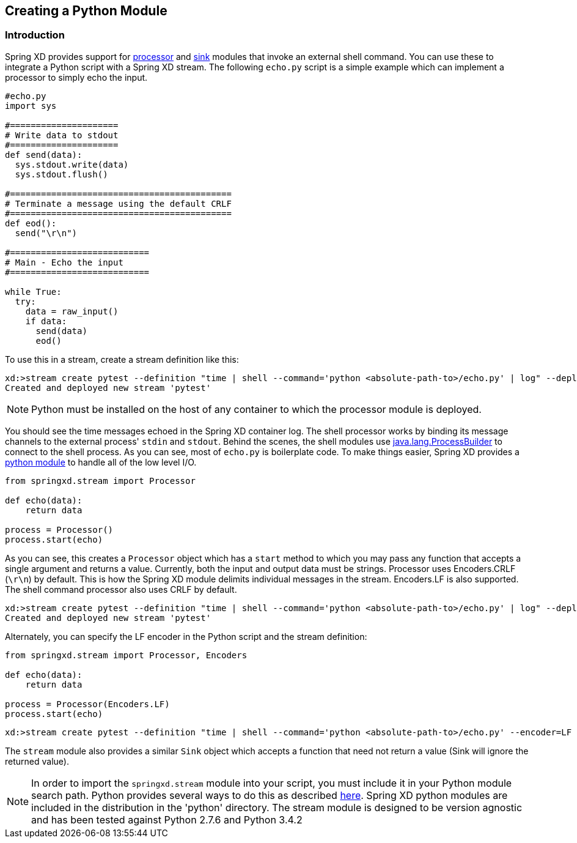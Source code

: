 [[creating-a-python-module]]
ifndef::env-github[]
== Creating a Python Module
endif::[]

=== Introduction

Spring XD provides support for link:Processors#shell[processor] and link:Sinks#shell-sink[sink] modules that invoke an external shell command. You can use these to integrate a Python script with a Spring XD stream. The following `echo.py` script is a simple example which can implement a processor to simply echo the input.


[source,python]
----
#echo.py
import sys

#=====================
# Write data to stdout
#=====================
def send(data):
  sys.stdout.write(data)
  sys.stdout.flush()

#===========================================
# Terminate a message using the default CRLF 
#===========================================
def eod():
  send("\r\n")

#===========================
# Main - Echo the input
#===========================

while True:
  try:
    data = raw_input()
    if data:
      send(data)
      eod()
----

To use this in a stream, create a stream definition like this:
----
xd:>stream create pytest --definition "time | shell --command='python <absolute-path-to>/echo.py' | log" --deploy
Created and deployed new stream 'pytest'
----

[NOTE]
====
Python must be installed on the host of any container to which the processor module is deployed.
====

You should see the time messages echoed in the Spring XD container log. The shell processor works by binding its message channels to the external process' `stdin` and `stdout`. Behind the scenes, the shell modules use http://docs.oracle.com/javase/7/docs/api/java/lang/ProcessBuilder.html[java.lang.ProcessBuilder] to connect to the shell process. As you can see, most of `echo.py` is boilerplate code. To make things easier, Spring XD provides a https://github.com/spring-projects/spring-xd/blob/master/spring-xd-python/src/springxd/stream.py[python module] to handle all of the low level I/O.

[source, python]
----
from springxd.stream import Processor

def echo(data):
    return data

process = Processor()
process.start(echo)
----

As you can see, this creates a `Processor` object which has a `start` method to which you may pass any function that accepts a single argument and returns a value. Currently, both the input and output data must be strings. Processor uses Encoders.CRLF (`\r\n`) by default. This is how the Spring XD module delimits individual messages in the stream. Encoders.LF is also supported. The shell command processor also uses CRLF by default. 
----
xd:>stream create pytest --definition "time | shell --command='python <absolute-path-to>/echo.py' | log" --deploy
Created and deployed new stream 'pytest'
----

Alternately, you can specify the LF encoder in the Python script and the stream definition:

[source, python]
----
from springxd.stream import Processor, Encoders

def echo(data):
    return data

process = Processor(Encoders.LF)
process.start(echo)
----

----
xd:>stream create pytest --definition "time | shell --command='python <absolute-path-to>/echo.py' --encoder=LF | log" --deploy
----

The `stream` module also provides a similar `Sink` object which accepts a function that need not return a value (Sink will ignore the returned value).


[NOTE]
====
In order to import the `springxd.stream` module into your script, you must include it in your Python module search path. Python provides several ways to do this as described https://docs.python.org/2/tutorial/modules.html#the-module-search-path[here]. Spring XD python modules are included in the distribution in the 'python' directory. The stream module is designed to be version agnostic and has been tested against Python 2.7.6 and Python 3.4.2
====




